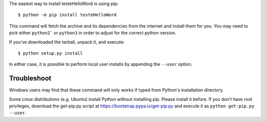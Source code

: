 The easiest way to install testeHelloWord is using pip::

    $ python -m pip install testeHelloWord

This command will fetch the archive and its dependencies from the internet and
install them for you. You may need to pick either ``python2``` or ``python3`` in
order to adjust for the correct python version.

If you've downloaded the tarball, unpack it, and execute::

    $ python setup.py install

In either case, it is possible to perform local user installs by appending the
``--user`` option.


Troubleshoot
------------

Windows users may find that these command will only works if typed from Python's
installation directory.

Some Linux distributions (e.g. Ubuntu) install Python without installing pip.
Please install it before. If you don't have root privileges, download the
get-pip.py script at https://bootstrap.pypa.io/get-pip.py and execute it as
``python get-pip.py --user``.